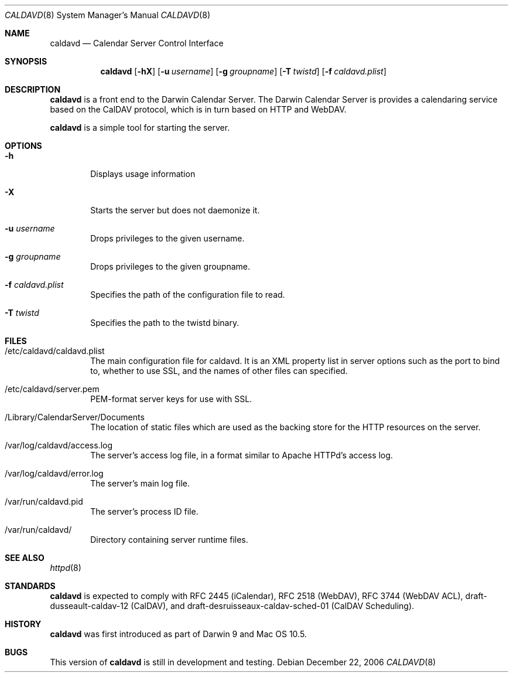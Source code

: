 .\"
.\" Copyright (c) 2006-2007 Apple Inc. All rights reserved.
.\"
.\" Licensed under the Apache License, Version 2.0 (the "License");
.\" you may not use this file except in compliance with the License.
.\" You may obtain a copy of the License at
.\"
.\"     http://www.apache.org/licenses/LICENSE-2.0
.\"
.\" Unless required by applicable law or agreed to in writing, software
.\" distributed under the License is distributed on an "AS IS" BASIS,
.\" WITHOUT WARRANTIES OR CONDITIONS OF ANY KIND, either express or implied.
.\" See the License for the specific language governing permissions and
.\" limitations under the License.
.\"
.\" The following requests are required for all man pages.
.Dd December 22, 2006
.Dt CALDAVD 8
.Os
.Sh NAME
.Nm caldavd
.Nd Calendar Server Control Interface
.Sh SYNOPSIS
.Nm
.Op Fl hX 
.Op Fl u Ar username
.Op Fl g Ar groupname
.Op Fl T Ar twistd
.Op Fl f Ar caldavd.plist
.Sh DESCRIPTION
.Nm
is a front end to the Darwin Calendar Server.  The Darwin Calendar
Server is provides a calendaring service based on the CalDAV protocol,
which is in turn based on HTTP and WebDAV.
.Pp
.Nm
is a simple tool for starting the server.
.Sh OPTIONS
.Bl -tag -width flag
.It Fl h
Displays usage information
.It Fl X
Starts the server but does not daemonize it.
.It Fl u Ar username
Drops privileges to the given username.
.It Fl g Ar groupname
Drops privileges to the given groupname.
.It Fl f Ar caldavd.plist
Specifies the path of the configuration file to read.
.It Fl T Ar twistd
Specifies the path to the twistd binary.
.El
.Sh FILES
.Bl -tag -width flag
.It /etc/caldavd/caldavd.plist
The main configuration file for caldavd.  It is an XML property list
in server options such as the port to bind to, whether to use SSL, and
the names of other files can specified.
.It /etc/caldavd/server.pem
PEM-format server keys for use with SSL.
.It /Library/CalendarServer/Documents
The location of static files which are used as the backing store for
the HTTP resources on the server.
.It /var/log/caldavd/access.log
The server's access log file, in a format similar to Apache HTTPd's
access log.
.It /var/log/caldavd/error.log
The server's main log file.
.It /var/run/caldavd.pid
The server's process ID file.
.It /var/run/caldavd/
Directory containing server runtime files.
.El
.Sh SEE ALSO
.Xr httpd 8
.Sh STANDARDS
.Nm
is expected to comply with RFC 2445 (iCalendar), RFC 2518 (WebDAV),
RFC 3744 (WebDAV ACL), draft-dusseault-caldav-12 (CalDAV), and
draft-desruisseaux-caldav-sched-01 (CalDAV Scheduling).
.Sh HISTORY
.Nm
was first introduced as part of Darwin 9 and Mac OS 10.5.
.Sh BUGS
This version of
.Nm
is still in development and testing.

